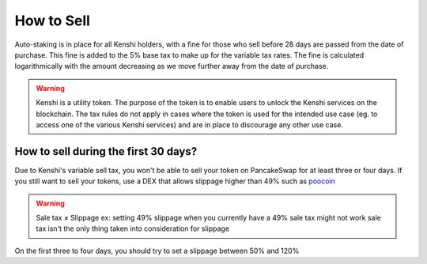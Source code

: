 How to Sell
===========

Auto-staking is in place for all Kenshi holders, with a fine for those who
sell before 28 days are passed from the date of purchase. This fine is added to the 5%
base tax to make up for the variable tax rates. The fine is calculated logarithmically
with the amount decreasing as we move further away from the date of purchase.

.. warning::

  Kenshi is a utility token. The purpose of the token is to enable users to unlock
  the Kenshi services on the blockchain. The tax rules do not apply in cases where the
  token is used for the intended use case (eg. to access one of the various Kenshi
  services) and are in place to discourage any other use case.

How to sell during the first 30 days?
-------------------------------------

Due to Kenshi's variable sell tax, you won't be able to sell your token on PancakeSwap
for at least three or four days. If you still want to sell your tokens, use a DEX that
allows slippage higher than 49% such as poocoin_

.. warning::
    Sale tax ≠ Slippage
    ex: setting 49% slippage when you currently have a 49% sale tax might not work
    sale tax isn't the only thing taken into consideration for slippage

On the first three to four days, you should try to set a slippage between 50% and 120%

.. _poocoin: https://poocoin.app/tokens/0x42f9c5a27a2647a64f7D3d58d8f896C60a727b0f
